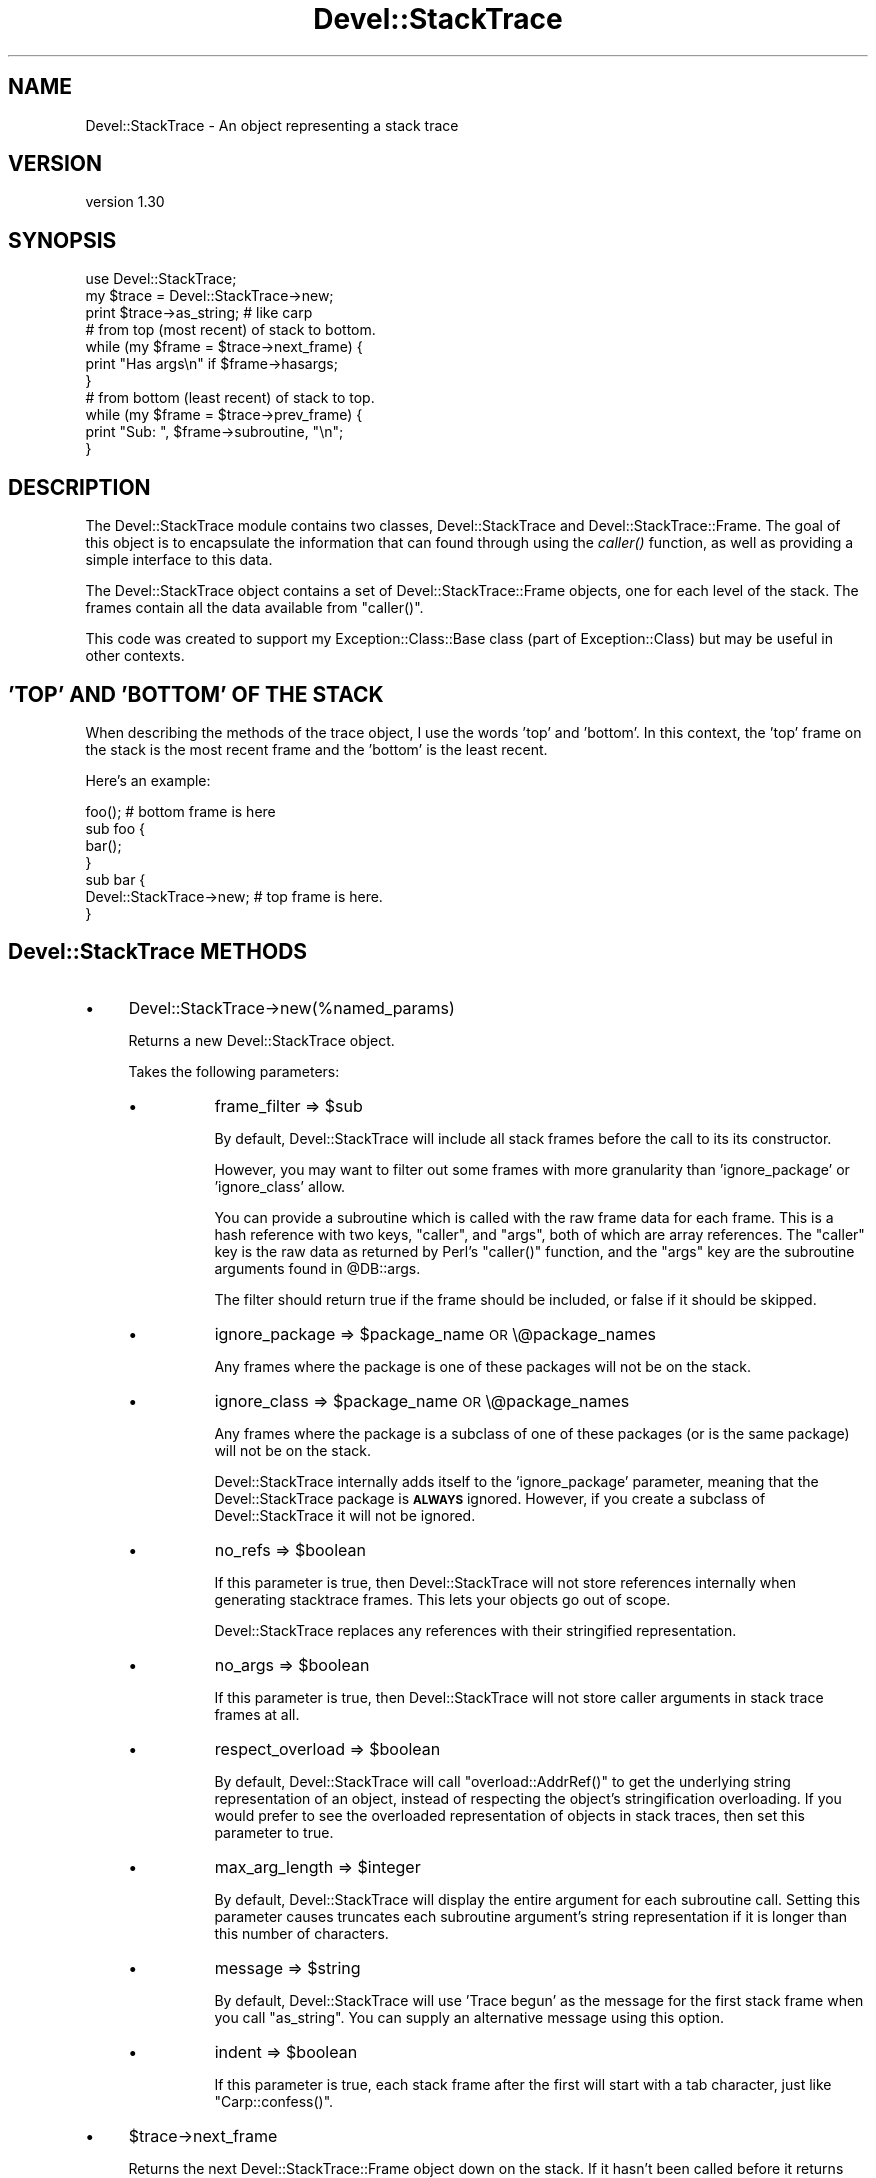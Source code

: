 .\" Automatically generated by Pod::Man 2.25 (Pod::Simple 3.20)
.\"
.\" Standard preamble:
.\" ========================================================================
.de Sp \" Vertical space (when we can't use .PP)
.if t .sp .5v
.if n .sp
..
.de Vb \" Begin verbatim text
.ft CW
.nf
.ne \\$1
..
.de Ve \" End verbatim text
.ft R
.fi
..
.\" Set up some character translations and predefined strings.  \*(-- will
.\" give an unbreakable dash, \*(PI will give pi, \*(L" will give a left
.\" double quote, and \*(R" will give a right double quote.  \*(C+ will
.\" give a nicer C++.  Capital omega is used to do unbreakable dashes and
.\" therefore won't be available.  \*(C` and \*(C' expand to `' in nroff,
.\" nothing in troff, for use with C<>.
.tr \(*W-
.ds C+ C\v'-.1v'\h'-1p'\s-2+\h'-1p'+\s0\v'.1v'\h'-1p'
.ie n \{\
.    ds -- \(*W-
.    ds PI pi
.    if (\n(.H=4u)&(1m=24u) .ds -- \(*W\h'-12u'\(*W\h'-12u'-\" diablo 10 pitch
.    if (\n(.H=4u)&(1m=20u) .ds -- \(*W\h'-12u'\(*W\h'-8u'-\"  diablo 12 pitch
.    ds L" ""
.    ds R" ""
.    ds C` ""
.    ds C' ""
'br\}
.el\{\
.    ds -- \|\(em\|
.    ds PI \(*p
.    ds L" ``
.    ds R" ''
'br\}
.\"
.\" Escape single quotes in literal strings from groff's Unicode transform.
.ie \n(.g .ds Aq \(aq
.el       .ds Aq '
.\"
.\" If the F register is turned on, we'll generate index entries on stderr for
.\" titles (.TH), headers (.SH), subsections (.SS), items (.Ip), and index
.\" entries marked with X<> in POD.  Of course, you'll have to process the
.\" output yourself in some meaningful fashion.
.ie \nF \{\
.    de IX
.    tm Index:\\$1\t\\n%\t"\\$2"
..
.    nr % 0
.    rr F
.\}
.el \{\
.    de IX
..
.\}
.\"
.\" Accent mark definitions (@(#)ms.acc 1.5 88/02/08 SMI; from UCB 4.2).
.\" Fear.  Run.  Save yourself.  No user-serviceable parts.
.    \" fudge factors for nroff and troff
.if n \{\
.    ds #H 0
.    ds #V .8m
.    ds #F .3m
.    ds #[ \f1
.    ds #] \fP
.\}
.if t \{\
.    ds #H ((1u-(\\\\n(.fu%2u))*.13m)
.    ds #V .6m
.    ds #F 0
.    ds #[ \&
.    ds #] \&
.\}
.    \" simple accents for nroff and troff
.if n \{\
.    ds ' \&
.    ds ` \&
.    ds ^ \&
.    ds , \&
.    ds ~ ~
.    ds /
.\}
.if t \{\
.    ds ' \\k:\h'-(\\n(.wu*8/10-\*(#H)'\'\h"|\\n:u"
.    ds ` \\k:\h'-(\\n(.wu*8/10-\*(#H)'\`\h'|\\n:u'
.    ds ^ \\k:\h'-(\\n(.wu*10/11-\*(#H)'^\h'|\\n:u'
.    ds , \\k:\h'-(\\n(.wu*8/10)',\h'|\\n:u'
.    ds ~ \\k:\h'-(\\n(.wu-\*(#H-.1m)'~\h'|\\n:u'
.    ds / \\k:\h'-(\\n(.wu*8/10-\*(#H)'\z\(sl\h'|\\n:u'
.\}
.    \" troff and (daisy-wheel) nroff accents
.ds : \\k:\h'-(\\n(.wu*8/10-\*(#H+.1m+\*(#F)'\v'-\*(#V'\z.\h'.2m+\*(#F'.\h'|\\n:u'\v'\*(#V'
.ds 8 \h'\*(#H'\(*b\h'-\*(#H'
.ds o \\k:\h'-(\\n(.wu+\w'\(de'u-\*(#H)/2u'\v'-.3n'\*(#[\z\(de\v'.3n'\h'|\\n:u'\*(#]
.ds d- \h'\*(#H'\(pd\h'-\w'~'u'\v'-.25m'\f2\(hy\fP\v'.25m'\h'-\*(#H'
.ds D- D\\k:\h'-\w'D'u'\v'-.11m'\z\(hy\v'.11m'\h'|\\n:u'
.ds th \*(#[\v'.3m'\s+1I\s-1\v'-.3m'\h'-(\w'I'u*2/3)'\s-1o\s+1\*(#]
.ds Th \*(#[\s+2I\s-2\h'-\w'I'u*3/5'\v'-.3m'o\v'.3m'\*(#]
.ds ae a\h'-(\w'a'u*4/10)'e
.ds Ae A\h'-(\w'A'u*4/10)'E
.    \" corrections for vroff
.if v .ds ~ \\k:\h'-(\\n(.wu*9/10-\*(#H)'\s-2\u~\d\s+2\h'|\\n:u'
.if v .ds ^ \\k:\h'-(\\n(.wu*10/11-\*(#H)'\v'-.4m'^\v'.4m'\h'|\\n:u'
.    \" for low resolution devices (crt and lpr)
.if \n(.H>23 .if \n(.V>19 \
\{\
.    ds : e
.    ds 8 ss
.    ds o a
.    ds d- d\h'-1'\(ga
.    ds D- D\h'-1'\(hy
.    ds th \o'bp'
.    ds Th \o'LP'
.    ds ae ae
.    ds Ae AE
.\}
.rm #[ #] #H #V #F C
.\" ========================================================================
.\"
.IX Title "Devel::StackTrace 3"
.TH Devel::StackTrace 3 "2012-11-19" "perl v5.16.3" "User Contributed Perl Documentation"
.\" For nroff, turn off justification.  Always turn off hyphenation; it makes
.\" way too many mistakes in technical documents.
.if n .ad l
.nh
.SH "NAME"
Devel::StackTrace \- An object representing a stack trace
.SH "VERSION"
.IX Header "VERSION"
version 1.30
.SH "SYNOPSIS"
.IX Header "SYNOPSIS"
.Vb 1
\&  use Devel::StackTrace;
\&
\&  my $trace = Devel::StackTrace\->new;
\&
\&  print $trace\->as_string; # like carp
\&
\&  # from top (most recent) of stack to bottom.
\&  while (my $frame = $trace\->next_frame) {
\&      print "Has args\en" if $frame\->hasargs;
\&  }
\&
\&  # from bottom (least recent) of stack to top.
\&  while (my $frame = $trace\->prev_frame) {
\&      print "Sub: ", $frame\->subroutine, "\en";
\&  }
.Ve
.SH "DESCRIPTION"
.IX Header "DESCRIPTION"
The Devel::StackTrace module contains two classes, Devel::StackTrace
and Devel::StackTrace::Frame.  The goal of this object is to encapsulate
the information that can found through using the \fIcaller()\fR function, as
well as providing a simple interface to this data.
.PP
The Devel::StackTrace object contains a set of Devel::StackTrace::Frame
objects, one for each level of the stack.  The frames contain all the
data available from \f(CW\*(C`caller()\*(C'\fR.
.PP
This code was created to support my Exception::Class::Base class
(part of Exception::Class) but may be useful in other contexts.
.SH "'TOP' AND 'BOTTOM' OF THE STACK"
.IX Header "'TOP' AND 'BOTTOM' OF THE STACK"
When describing the methods of the trace object, I use the words 'top'
and 'bottom'.  In this context, the 'top' frame on the stack is the
most recent frame and the 'bottom' is the least recent.
.PP
Here's an example:
.PP
.Vb 1
\&  foo();  # bottom frame is here
\&
\&  sub foo {
\&     bar();
\&  }
\&
\&  sub bar {
\&     Devel::StackTrace\->new;  # top frame is here.
\&  }
.Ve
.SH "Devel::StackTrace METHODS"
.IX Header "Devel::StackTrace METHODS"
.IP "\(bu" 4
Devel::StackTrace\->new(%named_params)
.Sp
Returns a new Devel::StackTrace object.
.Sp
Takes the following parameters:
.RS 4
.IP "\(bu" 8
frame_filter => \f(CW$sub\fR
.Sp
By default, Devel::StackTrace will include all stack frames before the
call to its its constructor.
.Sp
However, you may want to filter out some frames with more granularity
than 'ignore_package' or 'ignore_class' allow.
.Sp
You can provide a subroutine which is called with the raw frame data
for each frame. This is a hash reference with two keys, \*(L"caller\*(R", and
\&\*(L"args\*(R", both of which are array references. The \*(L"caller\*(R" key is the
raw data as returned by Perl's \f(CW\*(C`caller()\*(C'\fR function, and the \*(L"args\*(R"
key are the subroutine arguments found in \f(CW@DB::args\fR.
.Sp
The filter should return true if the frame should be included, or
false if it should be skipped.
.IP "\(bu" 8
ignore_package => \f(CW$package_name\fR \s-1OR\s0 \e@package_names
.Sp
Any frames where the package is one of these packages will not be on
the stack.
.IP "\(bu" 8
ignore_class => \f(CW$package_name\fR \s-1OR\s0 \e@package_names
.Sp
Any frames where the package is a subclass of one of these packages
(or is the same package) will not be on the stack.
.Sp
Devel::StackTrace internally adds itself to the 'ignore_package'
parameter, meaning that the Devel::StackTrace package is \fB\s-1ALWAYS\s0\fR
ignored.  However, if you create a subclass of Devel::StackTrace it
will not be ignored.
.IP "\(bu" 8
no_refs => \f(CW$boolean\fR
.Sp
If this parameter is true, then Devel::StackTrace will not store
references internally when generating stacktrace frames.  This lets
your objects go out of scope.
.Sp
Devel::StackTrace replaces any references with their stringified
representation.
.IP "\(bu" 8
no_args => \f(CW$boolean\fR
.Sp
If this parameter is true, then Devel::StackTrace will not store caller
arguments in stack trace frames at all.
.IP "\(bu" 8
respect_overload => \f(CW$boolean\fR
.Sp
By default, Devel::StackTrace will call \f(CW\*(C`overload::AddrRef()\*(C'\fR to get
the underlying string representation of an object, instead of
respecting the object's stringification overloading.  If you would
prefer to see the overloaded representation of objects in stack
traces, then set this parameter to true.
.IP "\(bu" 8
max_arg_length => \f(CW$integer\fR
.Sp
By default, Devel::StackTrace will display the entire argument for each
subroutine call. Setting this parameter causes truncates each subroutine
argument's string representation if it is longer than this number of
characters.
.IP "\(bu" 8
message => \f(CW$string\fR
.Sp
By default, Devel::StackTrace will use 'Trace begun' as the message for the
first stack frame when you call \f(CW\*(C`as_string\*(C'\fR. You can supply an alternative
message using this option.
.IP "\(bu" 8
indent => \f(CW$boolean\fR
.Sp
If this parameter is true, each stack frame after the first will start with a
tab character, just like \f(CW\*(C`Carp::confess()\*(C'\fR.
.RE
.RS 4
.RE
.IP "\(bu" 4
\&\f(CW$trace\fR\->next_frame
.Sp
Returns the next Devel::StackTrace::Frame object down on the stack.  If
it hasn't been called before it returns the first frame.  It returns
undef when it reaches the bottom of the stack and then resets its
pointer so the next call to \f(CW\*(C`next_frame\*(C'\fR or \f(CW\*(C`prev_frame\*(C'\fR will work
properly.
.IP "\(bu" 4
\&\f(CW$trace\fR\->prev_frame
.Sp
Returns the next Devel::StackTrace::Frame object up on the stack.  If it
hasn't been called before it returns the last frame.  It returns undef
when it reaches the top of the stack and then resets its pointer so
pointer so the next call to \f(CW\*(C`next_frame\*(C'\fR or \f(CW\*(C`prev_frame\*(C'\fR will work
properly.
.IP "\(bu" 4
\&\f(CW$trace\fR\->reset_pointer
.Sp
Resets the pointer so that the next call \f(CW\*(C`next_frame\*(C'\fR or
\&\f(CW\*(C`prev_frame\*(C'\fR will start at the top or bottom of the stack, as
appropriate.
.IP "\(bu" 4
\&\f(CW$trace\fR\->frames
.Sp
When this method is called with no arguments, it returns a list of
Devel::StackTrace::Frame objects. They are returned in order from top (most
recent) to bottom.
.Sp
This method can also be used to set the object's frames if you pass it a list
of Devel::StackTrace::Frame objects objects.
.Sp
This is useful if you want to filter the list of frames in ways that are more
complex than can be handled by \f(CW\*(C`filter_frames\*(C'\fR:
.Sp
.Vb 1
\&  $stacktrace\->frames( my_filter( $stacktrace\->frames() ) );
.Ve
.IP "\(bu" 4
\&\f(CW$trace\fR\->frame ($index)
.Sp
Given an index, returns the relevant frame or undef if there is not
frame at that index.  The index is exactly like a Perl array.  The
first frame is 0 and negative indexes are allowed.
.IP "\(bu" 4
\&\f(CW$trace\fR\->frame_count
.Sp
Returns the number of frames in the trace object.
.IP "\(bu" 4
\&\f(CW$trace\fR\->as_string(\e%p)
.Sp
Calls as_string on each frame from top to bottom, producing output
quite similar to the Carp module's cluck/confess methods.
.Sp
The optional \f(CW\*(C`\e%p\*(C'\fR parameter only has one useful option. The
\&\f(CW\*(C`max_arg_length\*(C'\fR parameter truncates each subroutine argument's string
representation if it is longer than this number of characters.
.SH "SUPPORT"
.IX Header "SUPPORT"
Please submit bugs to the \s-1CPAN\s0 \s-1RT\s0 system at
http://rt.cpan.org/NoAuth/ReportBug.html?Queue=Devel%3A%3AStackTrace
or via email at bug\-devel\-stacktrace@rt.cpan.org.
.SH "AUTHOR"
.IX Header "AUTHOR"
Dave Rolsky <autarch@urth.org>
.SH "COPYRIGHT AND LICENSE"
.IX Header "COPYRIGHT AND LICENSE"
This software is Copyright (c) 2012 by Dave Rolsky.
.PP
This is free software, licensed under:
.PP
.Vb 1
\&  The Artistic License 2.0 (GPL Compatible)
.Ve
